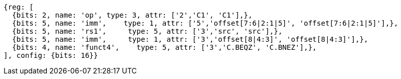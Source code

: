 //These instructions use the CR format.

[wavedrom, ,]
....
{reg: [
  {bits: 2, name: 'op', type: 3, attr: ['2','C1', 'C1'],},
  {bits: 5, name: 'imm',    type: 1, attr: ['5','offset[7:6|2:1|5]', 'offset[7:6|2:1|5]'],},
  {bits: 5, name: 'rs1',     type: 5, attr: ['3','src', 'src'],},
  {bits: 5, name: 'imm',     type: 1, attr: ['3','offset[8|4:3]', 'offset[8|4:3]'],},
  {bits: 4, name: 'funct4',    type: 5, attr: ['3','C.BEQZ', 'C.BNEZ'],},
], config: {bits: 16}}
....

